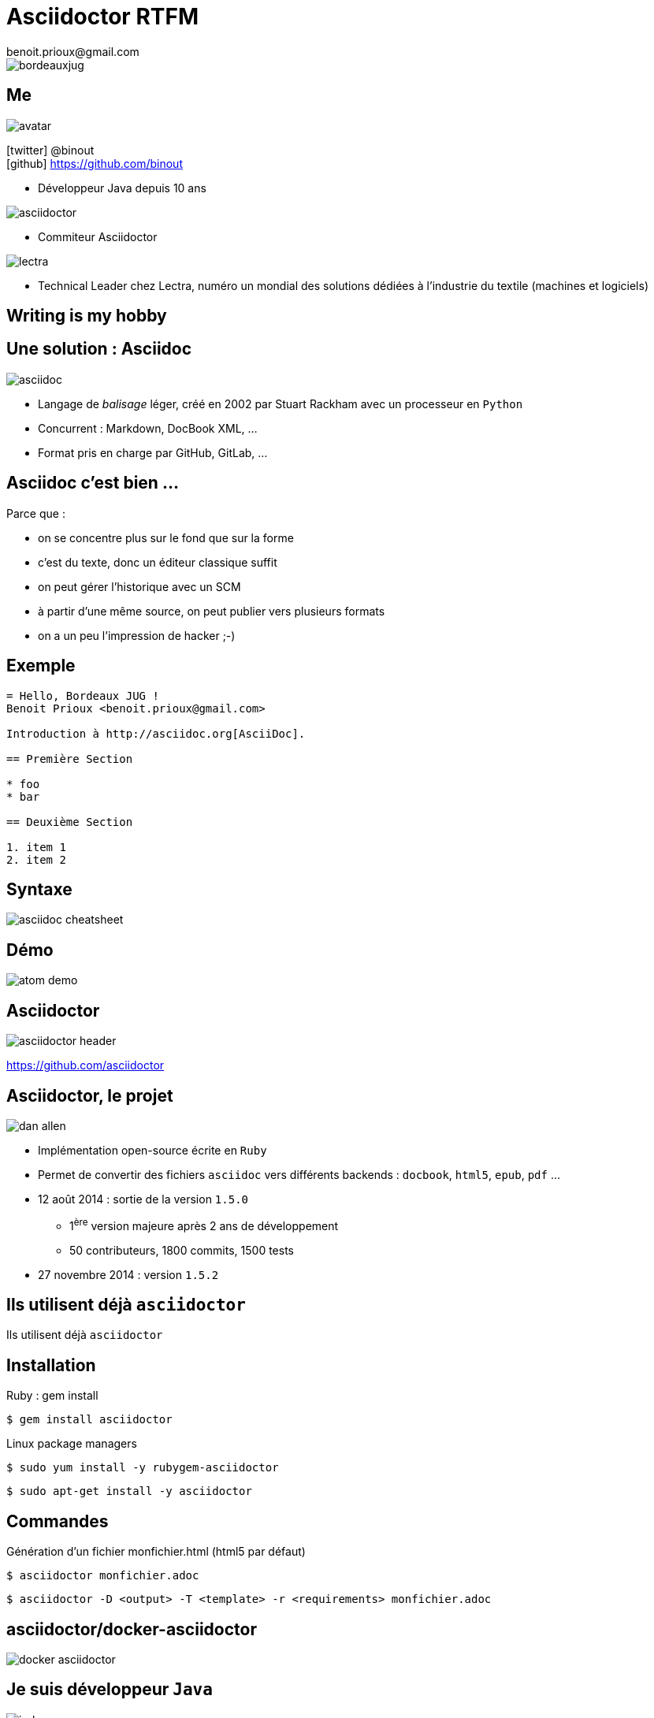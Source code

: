 = Asciidoctor RTFM
benoit.prioux@gmail.com
:icons: font

image::bordeauxjug.png[float="right"]

== Me

image::avatar.png[float="right"]

icon:twitter[] @binout +
icon:github[] https://github.com/binout

* Développeur Java depuis 10 ans

image::asciidoctor.png[float="right"]

* Commiteur Asciidoctor

image::lectra.png[float="right"]

* Technical Leader chez Lectra,
numéro un mondial des solutions dédiées à l'industrie du textile (machines et logiciels)

[canvas-image="images/writing-is-my-hobby.jpg"]
== Writing is my hobby

== Une solution : Asciidoc

image::asciidoc.png[]

* Langage de _balisage_ léger, créé en 2002 par Stuart Rackham avec un processeur en `Python`

* Concurrent : Markdown, DocBook XML, …

* Format pris en charge par GitHub, GitLab, …

== Asciidoc c'est bien ...

[options="step"]
Parce que :

[options="step"]
* on se concentre plus sur le fond que sur la forme
* c'est du texte, donc un éditeur classique suffit
* on peut gérer l'historique avec un SCM
* à partir d'une même source, on peut publier vers plusieurs formats
* on a un peu l'impression de hacker ;-)

== Exemple

[source]
----
= Hello, Bordeaux JUG !
Benoit Prioux <benoit.prioux@gmail.com>

Introduction à http://asciidoc.org[AsciiDoc].

== Première Section

* foo
* bar

== Deuxième Section

1. item 1
2. item 2

----

== Syntaxe

image::asciidoc-cheatsheet.png[]

== Démo

image::atom-demo.png[]

== Asciidoctor

image::asciidoctor-header.png[]

https://github.com/asciidoctor

== Asciidoctor, le projet

image::dan-allen.png[float="right"]

* Implémentation open-source écrite en `Ruby`
* Permet de convertir des fichiers `asciidoc` vers différents backends : `docbook`, `html5`, `epub`, `pdf` ...
* 12 août 2014 : sortie de la version `1.5.0`
** 1^ère^ version majeure après 2 ans de développement
** 50 contributeurs, 1800 commits, 1500 tests
* 27 novembre 2014 : version `1.5.2`

[canvas-image="images/use-asciidoctor.jpg"]
== Ils utilisent déjà `asciidoctor`
[role="canvas-caption"]
Ils utilisent déjà `asciidoctor`

== Installation

.Ruby : gem install
----
$ gem install asciidoctor
----

.Linux package managers
----
$ sudo yum install -y rubygem-asciidoctor
----
----
$ sudo apt-get install -y asciidoctor
----

== Commandes

.Génération d’un fichier monfichier.html (html5 par défaut)
----
$ asciidoctor monfichier.adoc
----

----
$ asciidoctor -­D <output> -­T <template> -­r <requirements> monfichier.adoc
----

== asciidoctor/docker-asciidoctor

image::docker-asciidoctor.png[]

== Je suis développeur `Java`

[options="step"]
image:jruby.png[]

[options="step"]
image:asciidoctorj.png[]

== Asciidoctorj

.https://github.com/asciidoctor/asciidoctorj
[source,java]
----
Asciidoctor asciidoctor = Asciidoctor.Factory.create();

Options options = options().backend("html5").get();
String rendered = asciidoctor.convert("*Gras* ou _italique_ ?", options);

System.out.println(rendered);
----

[options="step"]
.Console
[source,html]
----
<div class="paragraph">
<p><strong>Gras</strong> ou <em>italique</em> ?</p>
</div>
----

== La documentation dans mon projet Java

* Soit dans le code : `javadoc`

* Soit dans un répertoire à côté de mes sources :

** `src/main/asciidoc`
** intégration des outils de build : Maven, Gradle, Ant

== Exemple Javadoc

image::javadoc.png[float="right"]

[source, java]
.https://github.com/asciidoctor/asciidoclet
----
/**
 * This class has the following features:
 *
 * - Support for *foo*
 * - Support for bar
 */
public class Thing implements Something { ... }
----

== Exemple Maven

.https://github.com/asciidoctor/asciidoctor-maven-plugin
[source,xml]
----
<plugin>
  <groupId>org.asciidoctor</groupId>
  <artifactId>asciidoctor-maven-plugin</artifactId>
  <version>1.5.2</version>
  <executions>
    <execution>
      <id>output-html</id>
      <phase>generate-resources</phase>
      <goals>
        <goal>process-asciidoc</goal>
      </goals>
    </execution>
  </executions>
</plugin>
----

== Exemple Gradle

.https://github.com/asciidoctor/asciidoctor-gradle-plugin
[source,groovy]
[subs="attributes"]
----
buildscript {
    repositories {
      jcenter()
    }

    dependencies {
        classpath 'org.asciidoctor:asciidoctor-gradle-plugin:1.5.2'
    }
}

apply plugin: 'org.asciidoctor.gradle.asciidoctor'
----

== Exemple Ant

.https://github.com/asciidoctor/asciidoctor-ant
[source,xml]
----
<project xmlns:asciidoctor="antlib:org.asciidoctor.ant">
...
    <target name="doc">
        <taskdef uri="antlib:org.asciidoctor.ant"
                 resource="org/asciidoctor/ant/antlib.xml"
                 classpath="lib/asciidoctor-ant-1.5.0.jar"/>

        <asciidoctor:convert sourceDirectory="src/asciidoc" outputDirectory="target"/>
    </target>
...
</project>
----

== Je suis développeur `Javascript`

[options="step"]
image:opal.png[]

[options="step"]
image:asciidoctorjs.png[]

== asciidoctor.js

.https://github.com/asciidoctor/asciidoctor.js
[source, javascript]
----
var content = "http://asciidoctor.org[*Asciidoctor*] " +
    "running on http://opalrb.org[_Opal_] " +
    "brings AsciiDoc to the browser!";

var options = Opal.hash2(['doctype', 'attributes'], {doctype: 'inline', attributes: ['showtitle']});

var html = Opal.Asciidoctor.$convert(asciidoc, options);

console.log(html);
----

== Extension Chrome

image:asciidoctor-chrome.png[]

== DocGist

http://gist.asciidoctor.org/

DocGist is a URL proxy tool that converts AsciiDoc documents fetched from :

* Gists (http://gist.github.com)
* GitHub repositories
* Dropbox folders
* and other sources

to HTML.

== asciidoctor et gulp

image::gulp.png[]

== asciidoctor-cli.js

https://github.com/asciidoctor/asciidoctor-cli.js

[source]
----
npm install -g asciidoctor-cli
----

[source]
----
asciidoctorjs fichier.adoc
----

[canvas-image="images/puzzle.jpg"]
== Et bien plus encore ...
[role="canvas-caption"]
Asciidoctor est extensible ...

== asciidoctor-diagram

image:asciiart.png[]

image:diagram.png[]

Plus d'informations avec Mehdi "Je code ma doc" à BDX/IO

== Les autres extensions

http://asciidoctor.org/docs/extensions/

* Asciidoctor LaTeX : conversion Asciidoc to LaTex
* Asciidoctor Screenshot : permet d'inclure dynamiquement des screenshots
[source]
----
[screenshot, url=http://google.fr, name=google, dimension=FRAME_IMAC]
Google Landing page
----
* Monotree : permet de visualiser des structures d'arbre

== Et si je veux faire une extension, dois-je coder en `ruby` ?

[options="step"]
*Nouveau* : on peut coder des extensions directement en Java, Groovy, Scala

[options="step"]
[source, asciidoc]
----
twitter:binout[]
----

[options="step"]
devient :

[options="step"]
[source, html]
----
<a href="http://www.twitter.com/binout">@binout</a>
----

== Avec Asciidoctor, on peut vraiment tout faire !

image::couteau-suisse.png[]

== Documenter une API REST

http://blog.ninja-squad.com/2014/02/25/rest-api-doc-with-asciidoctor-and-gradle/

image::rest-api-doc-result.png[]

== Ecrire un manuel d'utilisation

image::asciidoctor-user-manual.png[]

== Ecrire un livre

Ninja Squad a écrit son ebook sur AngularJs avec Asciidoctor

image::ninjasquad.png[]

== Faire une présentation

image::deck-js.png[]

image::reveal-js.png[]

== Ecrire un blog

image::hubpress-demo.png[]

== Merci

image::bountysource.png[]
